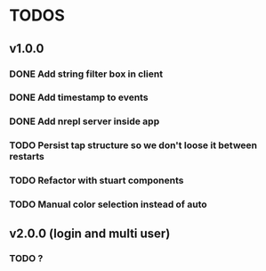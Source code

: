 * TODOS
** v1.0.0
*** DONE Add string filter box in client
*** DONE Add timestamp to events
*** DONE Add nrepl server inside app 
*** TODO Persist tap structure so we don't loose it between restarts
*** TODO Refactor with stuart components
*** TODO Manual color selection instead of auto
** v2.0.0 (login and multi user)
*** TODO ?
